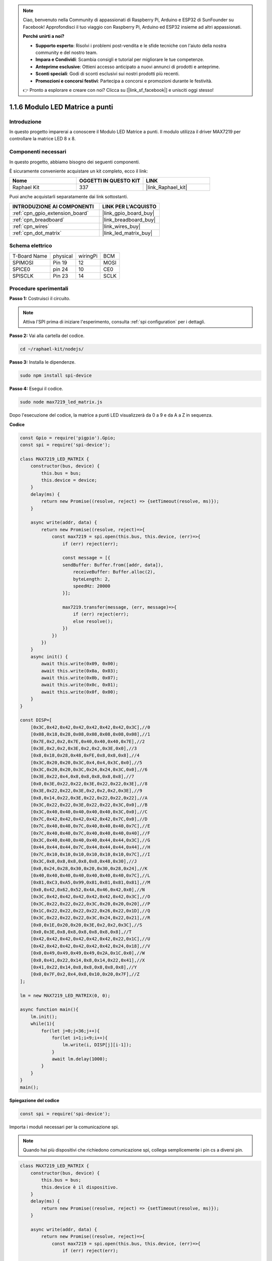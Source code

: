 .. note::

    Ciao, benvenuto nella Community di appassionati di Raspberry Pi, Arduino e ESP32 di SunFounder su Facebook! Approfondisci il tuo viaggio con Raspberry Pi, Arduino ed ESP32 insieme ad altri appassionati.

    **Perché unirti a noi?**

    - **Supporto esperto**: Risolvi i problemi post-vendita e le sfide tecniche con l'aiuto della nostra community e del nostro team.
    - **Impara e Condividi**: Scambia consigli e tutorial per migliorare le tue competenze.
    - **Anteprime esclusive**: Ottieni accesso anticipato a nuovi annunci di prodotti e anteprime.
    - **Sconti speciali**: Godi di sconti esclusivi sui nostri prodotti più recenti.
    - **Promozioni e concorsi festivi**: Partecipa a concorsi e promozioni durante le festività.

    👉 Pronto a esplorare e creare con noi? Clicca su [|link_sf_facebook|] e unisciti oggi stesso!

.. _1.1.6_js:

1.1.6 Modulo LED Matrice a punti
=====================================

Introduzione
----------------------

In questo progetto imparerai a conoscere il Modulo LED Matrice a punti. Il modulo utilizza il driver MAX7219 per controllare la matrice LED 8 x 8.

Componenti necessari
-------------------------------

In questo progetto, abbiamo bisogno dei seguenti componenti.

.. image:: ../img/list_dot.png

È sicuramente conveniente acquistare un kit completo, ecco il link:

.. list-table::
    :widths: 20 20 20
    :header-rows: 1

    *   - Nome
        - OGGETTI IN QUESTO KIT
        - LINK
    *   - Raphael Kit
        - 337
        - |link_Raphael_kit|

Puoi anche acquistarli separatamente dai link sottostanti.

.. list-table::
    :widths: 30 20
    :header-rows: 1

    *   - INTRODUZIONE AI COMPONENTI
        - LINK PER L'ACQUISTO

    *   - :ref:`cpn_gpio_extension_board`
        - |link_gpio_board_buy|
    *   - :ref:`cpn_breadboard`
        - |link_breadboard_buy|
    *   - :ref:`cpn_wires`
        - |link_wires_buy|
    *   - :ref:`cpn_dot_matrix`
        - |link_led_matrix_buy|

Schema elettrico
-----------------------

============ ======== ======== ====
T-Board Name physical wiringPi BCM
SPIMOSI      Pin 19   12       MOSI
SPICE0       pin 24   10       CE0
SPISCLK      Pin 23   14       SCLK
============ ======== ======== ====

.. image:: ../img/schematic_dot.png

Procedure sperimentali
----------------------------

**Passo 1:** Costruisci il circuito.

.. image:: ../img/1.1.6fritzing.png

.. note::

    Attiva l'SPI prima di iniziare l'esperimento, consulta :ref:`spi configuration` per i dettagli.

**Passo 2:** Vai alla cartella del codice.

.. raw:: html

   <run></run>

.. code-block::

    cd ~/raphael-kit/nodejs/

**Passo 3:** Installa le dipendenze.

.. raw:: html

   <run></run>

.. code-block::

    sudo npm install spi-device

**Passo 4:** Esegui il codice.

.. raw:: html

   <run></run>

.. code-block::

    sudo node max7219_led_matrix.js

Dopo l'esecuzione del codice, la matrice a punti LED visualizzerà da 0 a 9 e da A a Z in sequenza.

**Codice**

.. code-block:: js

    const Gpio = require('pigpio').Gpio;
    const spi = require('spi-device');

    class MAX7219_LED_MATRIX {
        constructor(bus, device) {
            this.bus = bus;
            this.device = device;
        }
        delay(ms) {
            return new Promise((resolve, reject) => {setTimeout(resolve, ms)});
        }

        async write(addr, data) {
            return new Promise((resolve, reject)=>{
                const max7219 = spi.open(this.bus, this.device, (err)=>{
                    if (err) reject(err);
            
                    const message = [{                        
                    sendBuffer: Buffer.from([addr, data]),
                        receiveBuffer: Buffer.alloc(2),
                        byteLength: 2,
                        speedHz: 20000
                    }];
        
                    max7219.transfer(message, (err, message)=>{
                        if (err) reject(err);
                        else resolve();
                    })
                })
            })
        }
        async init() {
            await this.write(0x09, 0x00);
            await this.write(0x0a, 0x03);
            await this.write(0x0b, 0x07);
            await this.write(0x0c, 0x01);
            await this.write(0x0f, 0x00);
        }
    }

    const DISP=[        
        [0x3C,0x42,0x42,0x42,0x42,0x42,0x42,0x3C],//0
        [0x08,0x18,0x28,0x08,0x08,0x08,0x08,0x08],//1
        [0x7E,0x2,0x2,0x7E,0x40,0x40,0x40,0x7E],//2
        [0x3E,0x2,0x2,0x3E,0x2,0x2,0x3E,0x0],//3
        [0x8,0x18,0x28,0x48,0xFE,0x8,0x8,0x8],//4
        [0x3C,0x20,0x20,0x3C,0x4,0x4,0x3C,0x0],//5
        [0x3C,0x20,0x20,0x3C,0x24,0x24,0x3C,0x0],//6
        [0x3E,0x22,0x4,0x8,0x8,0x8,0x8,0x8],//7
        [0x0,0x3E,0x22,0x22,0x3E,0x22,0x22,0x3E],//8
        [0x3E,0x22,0x22,0x3E,0x2,0x2,0x2,0x3E],//9
        [0x8,0x14,0x22,0x3E,0x22,0x22,0x22,0x22],//A
        [0x3C,0x22,0x22,0x3E,0x22,0x22,0x3C,0x0],//B
        [0x3C,0x40,0x40,0x40,0x40,0x40,0x3C,0x0],//C
        [0x7C,0x42,0x42,0x42,0x42,0x42,0x7C,0x0],//D
        [0x7C,0x40,0x40,0x7C,0x40,0x40,0x40,0x7C],//E
        [0x7C,0x40,0x40,0x7C,0x40,0x40,0x40,0x40],//F
        [0x3C,0x40,0x40,0x40,0x40,0x44,0x44,0x3C],//G
        [0x44,0x44,0x44,0x7C,0x44,0x44,0x44,0x44],//H
        [0x7C,0x10,0x10,0x10,0x10,0x10,0x10,0x7C],//I
        [0x3C,0x8,0x8,0x8,0x8,0x8,0x48,0x30],//J
        [0x0,0x24,0x28,0x30,0x20,0x30,0x28,0x24],//K
        [0x40,0x40,0x40,0x40,0x40,0x40,0x40,0x7C],//L
        [0x81,0xC3,0xA5,0x99,0x81,0x81,0x81,0x81],//M
        [0x0,0x42,0x62,0x52,0x4A,0x46,0x42,0x0],//N
        [0x3C,0x42,0x42,0x42,0x42,0x42,0x42,0x3C],//O
        [0x3C,0x22,0x22,0x22,0x3C,0x20,0x20,0x20],//P
        [0x1C,0x22,0x22,0x22,0x22,0x26,0x22,0x1D],//Q
        [0x3C,0x22,0x22,0x22,0x3C,0x24,0x22,0x21],//R
        [0x0,0x1E,0x20,0x20,0x3E,0x2,0x2,0x3C],//S
        [0x0,0x3E,0x8,0x8,0x8,0x8,0x8,0x8],//T
        [0x42,0x42,0x42,0x42,0x42,0x42,0x22,0x1C],//U
        [0x42,0x42,0x42,0x42,0x42,0x42,0x24,0x18],//V
        [0x0,0x49,0x49,0x49,0x49,0x2A,0x1C,0x0],//W
        [0x0,0x41,0x22,0x14,0x8,0x14,0x22,0x41],//X
        [0x41,0x22,0x14,0x8,0x8,0x8,0x8,0x8],//Y
        [0x0,0x7F,0x2,0x4,0x8,0x10,0x20,0x7F],//Z
    ];

    lm = new MAX7219_LED_MATRIX(0, 0);

    async function main(){
        lm.init();
        while(1){
            for(let j=0;j<36;j++){
                for(let i=1;i<9;i++){
                    lm.write(i, DISP[j][i-1]);
                }
                await lm.delay(1000);
            }
        }
    }
    main();

**Spiegazione del codice**

.. code-block:: js

    const spi = require('spi-device');

Importa i moduli necessari per la comunicazione spi.

.. note::
    Quando hai più dispositivi che richiedono comunicazione spi, collega semplicemente i pin cs a diversi pin.

.. code-block:: js

    class MAX7219_LED_MATRIX {
        constructor(bus, device) {
            this.bus = bus;
            this.device è il dispositivo.
        }
        delay(ms) {
            return new Promise((resolve, reject) => {setTimeout(resolve, ms)});
        }

        async write(addr, data) {
            return new Promise((resolve, reject)=>{
                const max7219 = spi.open(this.bus, this.device, (err)=>{
                    if (err) reject(err);

                    const message = [{                        
                    sendBuffer: Buffer.from([addr, data]),
                        receiveBuffer: Buffer.alloc(2),
                        byteLength: 2,
                        speedHz: 20000
                    }];

                    max7219.transfer(message, (err, message)=>{
                        if (err) reject(err);
                        else resolve();
                    })
                })
            })
        }

Implementa una classe ``MAX7219_LED_MATRIX``, e la funzione ``write()`` incapsulata in essa può accendere la matrice.

.. note::
    La parola chiave ``async`` viene utilizzata per modificare la funzione ed è solitamente abbinata alla parola chiave ``await``. L'istruzione modificata da ``await`` deve attendere che il codice precedente termini l'esecuzione prima di proseguire, ottenendo l'effetto del blocco sincrono.

* `Async Function <https://developer.mozilla.org/en-US/docs/Web/JavaScript/Reference/Statements/async_function>`_

.. code-block:: js

    lm = new MAX7219_LED_MATRIX(0, 0);

Istanzia un oggetto ``lm`` della classe ``MAX7219_LED_MATRIX``, in modo da poter chiamare la funzione ``write()`` incapsulata.

.. code-block:: js

    while(1){
        for(let j=0;j<36;j++){
            for(let i=0;i<8;i++){
                lm.write(i, DISP[j][i]);
            }
            await lm.delay(1000);
        }
    }

La funzione ``write(row,date)`` ti consente di visualizzare caratteri specifici sulla matrice a punti LED.
Il primo parametro seleziona la riga della matrice LED (in totale 8 righe),
Il secondo parametro inserisce un numero binario a 8 bit per controllare gli 8 LED della riga (0 significa spento, 1 significa acceso).

La variabile ``j`` viene utilizzata per selezionare il glifo, che è ``DISP[]``. Ci sono un totale di 35 glifi, da 0 a 9 e da A a Z.

Ad esempio, quando j=1, la matrice LED dovrebbe visualizzare l'immagine **1**.

La variabile ``i`` viene utilizzata per scrivere i 8 dati nel glifo ``DISP[]`` nella matrice LED in ordine. Dopo il completamento del ciclo, può essere generata una grafica 8x8.

Ad esempio, quando j=1, i=1, qui verranno scritti i dati di ``DISP[1][1]``, cioè ``0x18``,
Questo farà sì che la seconda riga della matrice LED mostri l'immagine ``00011000``.

.. image:: ../img/led_not.png
    :width: 400

Immagine del fenomeno
---------------------------

.. image:: ../img/1.1.6led_dot_matrix.JPG
